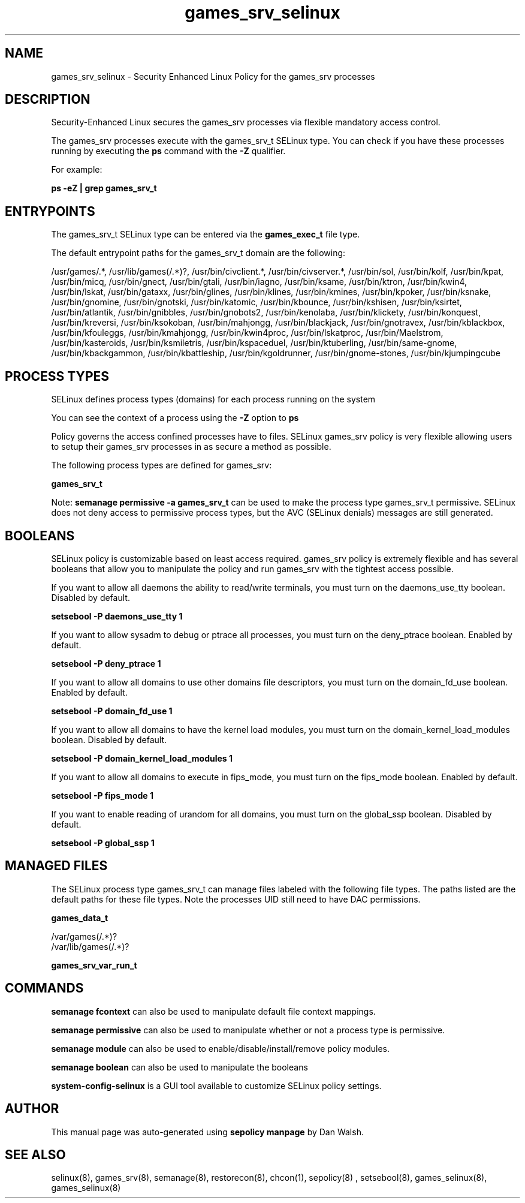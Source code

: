 .TH  "games_srv_selinux"  "8"  "13-01-16" "games_srv" "SELinux Policy documentation for games_srv"
.SH "NAME"
games_srv_selinux \- Security Enhanced Linux Policy for the games_srv processes
.SH "DESCRIPTION"

Security-Enhanced Linux secures the games_srv processes via flexible mandatory access control.

The games_srv processes execute with the games_srv_t SELinux type. You can check if you have these processes running by executing the \fBps\fP command with the \fB\-Z\fP qualifier.

For example:

.B ps -eZ | grep games_srv_t


.SH "ENTRYPOINTS"

The games_srv_t SELinux type can be entered via the \fBgames_exec_t\fP file type.

The default entrypoint paths for the games_srv_t domain are the following:

/usr/games/.*, /usr/lib/games(/.*)?, /usr/bin/civclient.*, /usr/bin/civserver.*, /usr/bin/sol, /usr/bin/kolf, /usr/bin/kpat, /usr/bin/micq, /usr/bin/gnect, /usr/bin/gtali, /usr/bin/iagno, /usr/bin/ksame, /usr/bin/ktron, /usr/bin/kwin4, /usr/bin/lskat, /usr/bin/gataxx, /usr/bin/glines, /usr/bin/klines, /usr/bin/kmines, /usr/bin/kpoker, /usr/bin/ksnake, /usr/bin/gnomine, /usr/bin/gnotski, /usr/bin/katomic, /usr/bin/kbounce, /usr/bin/kshisen, /usr/bin/ksirtet, /usr/bin/atlantik, /usr/bin/gnibbles, /usr/bin/gnobots2, /usr/bin/kenolaba, /usr/bin/klickety, /usr/bin/konquest, /usr/bin/kreversi, /usr/bin/ksokoban, /usr/bin/mahjongg, /usr/bin/blackjack, /usr/bin/gnotravex, /usr/bin/kblackbox, /usr/bin/kfouleggs, /usr/bin/kmahjongg, /usr/bin/kwin4proc, /usr/bin/lskatproc, /usr/bin/Maelstrom, /usr/bin/kasteroids, /usr/bin/ksmiletris, /usr/bin/kspaceduel, /usr/bin/ktuberling, /usr/bin/same-gnome, /usr/bin/kbackgammon, /usr/bin/kbattleship, /usr/bin/kgoldrunner, /usr/bin/gnome-stones, /usr/bin/kjumpingcube
.SH PROCESS TYPES
SELinux defines process types (domains) for each process running on the system
.PP
You can see the context of a process using the \fB\-Z\fP option to \fBps\bP
.PP
Policy governs the access confined processes have to files.
SELinux games_srv policy is very flexible allowing users to setup their games_srv processes in as secure a method as possible.
.PP
The following process types are defined for games_srv:

.EX
.B games_srv_t
.EE
.PP
Note:
.B semanage permissive -a games_srv_t
can be used to make the process type games_srv_t permissive. SELinux does not deny access to permissive process types, but the AVC (SELinux denials) messages are still generated.

.SH BOOLEANS
SELinux policy is customizable based on least access required.  games_srv policy is extremely flexible and has several booleans that allow you to manipulate the policy and run games_srv with the tightest access possible.


.PP
If you want to allow all daemons the ability to read/write terminals, you must turn on the daemons_use_tty boolean. Disabled by default.

.EX
.B setsebool -P daemons_use_tty 1

.EE

.PP
If you want to allow sysadm to debug or ptrace all processes, you must turn on the deny_ptrace boolean. Enabled by default.

.EX
.B setsebool -P deny_ptrace 1

.EE

.PP
If you want to allow all domains to use other domains file descriptors, you must turn on the domain_fd_use boolean. Enabled by default.

.EX
.B setsebool -P domain_fd_use 1

.EE

.PP
If you want to allow all domains to have the kernel load modules, you must turn on the domain_kernel_load_modules boolean. Disabled by default.

.EX
.B setsebool -P domain_kernel_load_modules 1

.EE

.PP
If you want to allow all domains to execute in fips_mode, you must turn on the fips_mode boolean. Enabled by default.

.EX
.B setsebool -P fips_mode 1

.EE

.PP
If you want to enable reading of urandom for all domains, you must turn on the global_ssp boolean. Disabled by default.

.EX
.B setsebool -P global_ssp 1

.EE

.SH "MANAGED FILES"

The SELinux process type games_srv_t can manage files labeled with the following file types.  The paths listed are the default paths for these file types.  Note the processes UID still need to have DAC permissions.

.br
.B games_data_t

	/var/games(/.*)?
.br
	/var/lib/games(/.*)?
.br

.br
.B games_srv_var_run_t


.SH "COMMANDS"
.B semanage fcontext
can also be used to manipulate default file context mappings.
.PP
.B semanage permissive
can also be used to manipulate whether or not a process type is permissive.
.PP
.B semanage module
can also be used to enable/disable/install/remove policy modules.

.B semanage boolean
can also be used to manipulate the booleans

.PP
.B system-config-selinux
is a GUI tool available to customize SELinux policy settings.

.SH AUTHOR
This manual page was auto-generated using
.B "sepolicy manpage"
by Dan Walsh.

.SH "SEE ALSO"
selinux(8), games_srv(8), semanage(8), restorecon(8), chcon(1), sepolicy(8)
, setsebool(8), games_selinux(8), games_selinux(8)